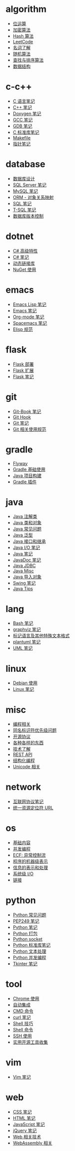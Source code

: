 * algorithm
  - [[file:algorithm/bit-operation.org][位运算]]
  - [[file:algorithm/encrypt.org][加密算法]]
  - [[file:algorithm/hash.org][Hash 算法]]
  - [[file:algorithm/leetcode.org][LeetCode]]
  - [[file:algorithm/noun.org][名词了解]]
  - [[file:algorithm/random.org][随机算法]]
  - [[file:algorithm/search-sort.org][查找与排序算法]]
  - [[file:algorithm/struct.org][数据结构]]
* c-c++
  - [[file:c-c++/c.org][C 语言笔记]]
  - [[file:c-c++/cpp.org][C++ 笔记]]
  - [[file:c-c++/doxygen.org][Doxygen 笔记]]
  - [[file:c-c++/gcc.org][GCC 笔记]]
  - [[file:c-c++/gdb.org][GDB 笔记]]
  - [[file:c-c++/libc.org][C 标准库笔记]]
  - [[file:c-c++/makefile.org][Makefile]]
  - [[file:c-c++/pointer.org][指针笔记]]
* database
  - [[file:database/design.org][数据库设计]]
  - [[file:database/mssql.org][SQL Server 笔记]]
  - [[file:database/mysql.org][MySQL 笔记]]
  - [[file:database/orm.org][ORM - 对象关系映射]]
  - [[file:database/sql.org][SQL 笔记]]
  - [[file:database/t-sql.org][T-SQL 笔记]]
  - [[file:database/version-control.org][数据库版本控制]]
* dotnet
  - [[file:dotnet/csharp-feature.org][C# 高级特性]]
  - [[file:dotnet/csharp-note.org][C# 笔记]]
  - [[file:dotnet/dll.org][动态链接库]]
  - [[file:dotnet/nuget.org][NuGet 使用]]
* emacs
  - [[file:emacs/elisp.org][Emacs Lisp 笔记]]
  - [[file:emacs/emacs.org][Emacs 笔记]]
  - [[file:emacs/org-mode.org][Org-mode 笔记]]
  - [[file:emacs/spacemacs.org][Spacemacs 笔记]]
  - [[file:emacs/style.org][Elisp 规范]]
* flask
  - [[file:flask/deploy.org][Flask 部署]]
  - [[file:flask/extend.org][Flask 扩展]]
  - [[file:flask/flask.org][Flask 笔记]]
* git
  - [[file:git/git-book.org][Git-Book 笔记]]
  - [[file:git/git-hook.org][Git Hook]]
  - [[file:git/git.org][Git 笔记]]
  - [[file:git/style.org][Git 相关使用规范]]
* gradle
  - [[file:gradle/flyway.org][Flyway]]
  - [[file:gradle/gradle.org][Gradle 基础使用]]
  - [[file:gradle/java-build.org][Java 项目构建]]
  - [[file:gradle/plugin.org][Gradle 插件]]
* java
  - [[file:java/annotations.org][Java 注解类]]
  - [[file:java/class-object.org][Java 类和对象]]
  - [[file:java/faq.org][Java 常见问题]]
  - [[file:java/generics.org][Java 泛型]]
  - [[file:java/interface-inheritance.org][Java 接口和继承]]
  - [[file:java/java-io.org][Java I/O 笔记]]
  - [[file:java/java.org][Java 笔记]]
  - [[file:java/javadoc.org][JavaDoc 笔记]]
  - [[file:java/jdbc.org][Java JDBC]]
  - [[file:java/misc.org][Java Misc]]
  - [[file:java/package.org][Java 导入对象]]
  - [[file:java/swing.org][Swing 笔记]]
  - [[file:java/tips.org][Java Tips]]
* lang
  - [[file:lang/bash.org][Bash 笔记]]
  - [[file:lang/graphviz.org][graphviz 笔记]]
  - [[file:lang/markup.org][标记语言及其他特殊文本格式]]
  - [[file:lang/plantuml.org][plantuml 笔记]]
  - [[file:lang/uml.org][UML 笔记]]
* linux
  - [[file:linux/debian.org][Debian 使用]]
  - [[file:linux/linux.org][Linux 笔记]]
* misc
  - [[file:misc/coding.org][编程相关]]
  - [[file:misc/identifier.org][同名标识符优先级问题]]
  - [[file:misc/liscense.org][开源协议]]
  - [[file:misc/misc.org][各种各样的东西]]
  - [[file:misc/noun.org][技术了解]]
  - [[file:misc/rest-api.org][REST API]]
  - [[file:misc/se.org][结构化编程]]
  - [[file:misc/unicode.org][Unicode 相关]]
* network
  - [[file:network/protocol.org][互联网协议笔记]]
  - [[file:network/url.org][统一资源定位符 URL]]
* os
  - [[file:os/base.org][基础内容]]
  - [[file:os/concurrency.org][并发编程]]
  - [[file:os/ecf.org][ECF: 异常控制流]]
  - [[file:os/express.org][程序的机器级表示]]
  - [[file:os/info.org][信息的表示和处理]]
  - [[file:os/io.org][系统级 I/O]]
  - [[file:os/link.org][链接]]
* python
  - [[file:python/faq.org][Python 常见问题]]
  - [[file:python/pep249.org][PEP249 笔记]]
  - [[file:python/python.org][Python 笔记]]
  - [[file:python/setup.org][Python 打包]]
  - [[file:python/socket.org][Python socket]]
  - [[file:python/stdlib.org][Python 标准库笔记]]
  - [[file:python/text-process.org][Python 文本处理]]
  - [[file:python/thread.org][Python 并发编程]]
  - [[file:python/tkinter.org][Tkinter 笔记]]
* tool
  - [[file:tool/chrome.org][Chrome 使用]]
  - [[file:tool/ci.org][自动集成]]
  - [[file:tool/cmd.org][CMD 命令]]
  - [[file:tool/curl.org][curl 笔记]]
  - [[file:tool/shell-skill.org][Shell 技巧]]
  - [[file:tool/shell.org][Shell 命令]]
  - [[file:tool/ssh.org][SSH 使用]]
  - [[file:tool/utils.org][实用开源工具收集]]
* vim
  - [[file:vim/vim.org][Vim 笔记]]
* web
  - [[file:web/css.org][CSS 笔记]]
  - [[file:web/html.org][HTML 笔记]]
  - [[file:web/javascript.org][JavaScript 笔记]]
  - [[file:web/jquery.org][jQuery 笔记]]
  - [[file:web/technology.org][Web 相关技术]]
  - [[file:web/webassembly.org][WebAssembly 相关]]
